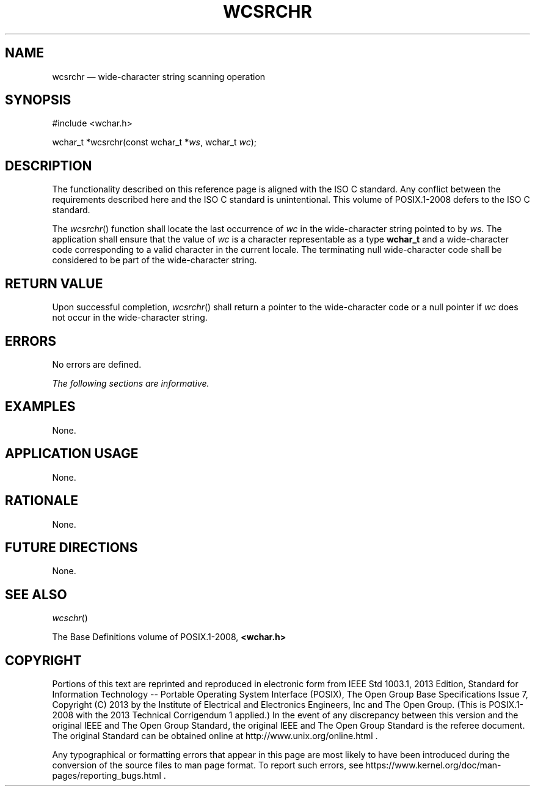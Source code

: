 '\" et
.TH WCSRCHR "3" 2013 "IEEE/The Open Group" "POSIX Programmer's Manual"

.SH NAME
wcsrchr
\(em wide-character string scanning operation
.SH SYNOPSIS
.LP
.nf
#include <wchar.h>
.P
wchar_t *wcsrchr(const wchar_t *\fIws\fP, wchar_t \fIwc\fP);
.fi
.SH DESCRIPTION
The functionality described on this reference page is aligned with the
ISO\ C standard. Any conflict between the requirements described here and the
ISO\ C standard is unintentional. This volume of POSIX.1\(hy2008 defers to the ISO\ C standard.
.P
The
\fIwcsrchr\fR()
function shall locate the last occurrence of
.IR wc
in the wide-character string pointed to by
.IR ws .
The application shall ensure that the value of
.IR wc
is a character representable as a type
.BR wchar_t
and a wide-character code corresponding to a valid character in the
current locale. The terminating null wide-character code shall be
considered to be part of the wide-character string.
.SH "RETURN VALUE"
Upon successful completion,
\fIwcsrchr\fR()
shall return a pointer to the wide-character code or a null pointer if
.IR wc
does not occur in the wide-character string.
.SH ERRORS
No errors are defined.
.LP
.IR "The following sections are informative."
.SH EXAMPLES
None.
.SH "APPLICATION USAGE"
None.
.SH RATIONALE
None.
.SH "FUTURE DIRECTIONS"
None.
.SH "SEE ALSO"
.IR "\fIwcschr\fR\^(\|)"
.P
The Base Definitions volume of POSIX.1\(hy2008,
.IR "\fB<wchar.h>\fP"
.SH COPYRIGHT
Portions of this text are reprinted and reproduced in electronic form
from IEEE Std 1003.1, 2013 Edition, Standard for Information Technology
-- Portable Operating System Interface (POSIX), The Open Group Base
Specifications Issue 7, Copyright (C) 2013 by the Institute of
Electrical and Electronics Engineers, Inc and The Open Group.
(This is POSIX.1-2008 with the 2013 Technical Corrigendum 1 applied.) In the
event of any discrepancy between this version and the original IEEE and
The Open Group Standard, the original IEEE and The Open Group Standard
is the referee document. The original Standard can be obtained online at
http://www.unix.org/online.html .

Any typographical or formatting errors that appear
in this page are most likely
to have been introduced during the conversion of the source files to
man page format. To report such errors, see
https://www.kernel.org/doc/man-pages/reporting_bugs.html .
